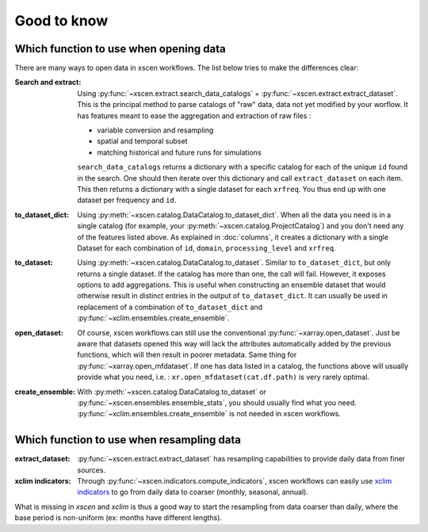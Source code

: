 ============
Good to know
============

.. _opening-data:

Which function to use when opening data
---------------------------------------
There are many ways to open data in xscen workflows. The list below tries to make the differences clear:

:Search and extract: Using :py:func:`~xscen.extract.search_data_catalogs` + :py:func:`~xscen.extract.extract_dataset`.
	This is the principal method to parse catalogs of "raw" data, data not yet modified by your worflow. It has features meant to ease the aggregation and extraction of raw files :

	* variable conversion and resampling
	* spatial and temporal subset
	* matching historical and future runs for simulations

	``search_data_catalogs``  returns a dictionary with a specific catalog for each of the unique ``id`` found in the search. One should then iterate over this dictionary and call
	``extract_dataset`` on each item. This then returns a dictionary with a single dataset for each ``xrfreq``. You thus end up with one dataset per frequency and ``id``.

:to_dataset_dict: Using :py:meth:`~xscen.catalog.DataCatalog.to_dataset_dict`.
    When all the data you need is in a single catalog (for example, your :py:meth:`~xscen.catalog.ProjectCatalog`) and you don't need any of the features listed above.
    As explained in :doc:`columns`, it creates a dictionary with a single Dataset for each combination of ``id``, ``domain``, ``processing_level`` and ``xrfreq``.

:to_dataset: Using :py:meth:`~xscen.catalog.DataCatalog.to_dataset`.
    Similar to ``to_dataset_dict``, but only returns a single dataset. If the catalog has more than one, the call will fail. However, it exposes options to add aggregations.
    This is useful when constructing an ensemble dataset that would otherwise result in distinct entries in the output of ``to_dataset_dict``. It can usually be used in
    replacement of a combination of ``to_dataset_dict`` and :py:func:`~xclim.ensembles.create_ensemble`.

:open_dataset: Of course, xscen workflows can still use the conventional :py:func:`~xarray.open_dataset`. Just be aware that datasets opened this way will lack the attributes
    automatically added by the previous functions, which will then result in poorer metadata. Same thing for :py:func:`~xarray.open_mfdataset`. If one has data listed in a catalog,
    the functions above will usually provide what you need, i.e. : ``xr.open_mfdataset(cat.df.path)`` is very rarely optimal.

:create_ensemble: With :py:meth:`~xscen.catalog.DataCatalog.to_dataset` or :py:func:`~xscen.ensembles.ensemble_stats`, you should usually find what you need. :py:func:`~xclim.ensembles.create_ensemble` is not needed in xscen workflows.


Which function to use when resampling data
------------------------------------------

:extract_dataset: :py:func:`~xscen.extract.extract_dataset` has resampling capabilities to provide daily data from finer sources.

:xclim indicators: Through :py:func:`~xscen.indicators.compute_indicators`, xscen workflows can easily use `xclim indicators <https://xclim.readthedocs.io/en/stable/indicators.html>`_
	to go from daily data to coarser (monthly, seasonal, annual).

What is missing in `xscen` and `xclim` is thus a good way to start the resampling from data coarser than daily, where the base period is non-uniform (ex: months have different lengths).
